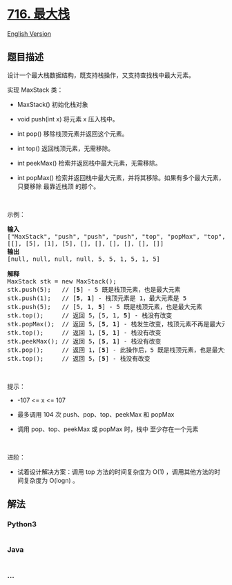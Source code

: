 * [[https://leetcode-cn.com/problems/max-stack][716. 最大栈]]
  :PROPERTIES:
  :CUSTOM_ID: 最大栈
  :END:
[[./solution/0700-0799/0716.Max Stack/README_EN.org][English Version]]

** 题目描述
   :PROPERTIES:
   :CUSTOM_ID: 题目描述
   :END:

#+begin_html
  <!-- 这里写题目描述 -->
#+end_html

#+begin_html
  <p>
#+end_html

设计一个最大栈数据结构，既支持栈操作，又支持查找栈中最大元素。

#+begin_html
  </p>
#+end_html

#+begin_html
  <p>
#+end_html

实现 MaxStack 类：

#+begin_html
  </p>
#+end_html

#+begin_html
  <ul>
#+end_html

#+begin_html
  <li>
#+end_html

MaxStack() 初始化栈对象

#+begin_html
  </li>
#+end_html

#+begin_html
  <li>
#+end_html

void push(int x) 将元素 x 压入栈中。

#+begin_html
  </li>
#+end_html

#+begin_html
  <li>
#+end_html

int pop() 移除栈顶元素并返回这个元素。

#+begin_html
  </li>
#+end_html

#+begin_html
  <li>
#+end_html

int top() 返回栈顶元素，无需移除。

#+begin_html
  </li>
#+end_html

#+begin_html
  <li>
#+end_html

int peekMax() 检索并返回栈中最大元素，无需移除。

#+begin_html
  </li>
#+end_html

#+begin_html
  <li>
#+end_html

int
popMax() 检索并返回栈中最大元素，并将其移除。如果有多个最大元素，只要移除
最靠近栈顶 的那个。

#+begin_html
  </li>
#+end_html

#+begin_html
  </ul>
#+end_html

#+begin_html
  <p>
#+end_html

 

#+begin_html
  </p>
#+end_html

#+begin_html
  <p>
#+end_html

示例：

#+begin_html
  </p>
#+end_html

#+begin_html
  <pre>
  <strong>输入</strong>
  ["MaxStack", "push", "push", "push", "top", "popMax", "top", "peekMax", "pop", "top"]
  [[], [5], [1], [5], [], [], [], [], [], []]
  <strong>输出</strong>
  [null, null, null, null, 5, 5, 1, 5, 1, 5]

  <strong>解释</strong>
  MaxStack stk = new MaxStack();
  stk.push(5);   // [<strong>5</strong>] - 5 既是栈顶元素，也是最大元素
  stk.push(1);   // [<strong>5</strong>, <strong>1</strong>] - 栈顶元素是 1，最大元素是 5
  stk.push(5);   // [5, 1, <strong>5</strong>] - 5 既是栈顶元素，也是最大元素
  stk.top();     // 返回 5，[5, 1, <strong>5</strong>] - 栈没有改变
  stk.popMax();  // 返回 5，[<strong>5</strong>, <strong>1</strong>] - 栈发生改变，栈顶元素不再是最大元素
  stk.top();     // 返回 1，[<strong>5</strong>, <strong>1</strong>] - 栈没有改变
  stk.peekMax(); // 返回 5，[<strong>5</strong>, <strong>1</strong>] - 栈没有改变
  stk.pop();     // 返回 1，[<strong>5</strong>] - 此操作后，5 既是栈顶元素，也是最大元素
  stk.top();     // 返回 5，[<strong>5</strong>] - 栈没有改变
  </pre>
#+end_html

#+begin_html
  <p>
#+end_html

 

#+begin_html
  </p>
#+end_html

#+begin_html
  <p>
#+end_html

提示：

#+begin_html
  </p>
#+end_html

#+begin_html
  <ul>
#+end_html

#+begin_html
  <li>
#+end_html

-107 <= x <= 107

#+begin_html
  </li>
#+end_html

#+begin_html
  <li>
#+end_html

最多调用 104 次 push、pop、top、peekMax 和 popMax

#+begin_html
  </li>
#+end_html

#+begin_html
  <li>
#+end_html

调用 pop、top、peekMax 或 popMax 时，栈中 至少存在一个元素

#+begin_html
  </li>
#+end_html

#+begin_html
  </ul>
#+end_html

#+begin_html
  <p>
#+end_html

 

#+begin_html
  </p>
#+end_html

#+begin_html
  <p>
#+end_html

进阶： 

#+begin_html
  </p>
#+end_html

#+begin_html
  <ul>
#+end_html

#+begin_html
  <li>
#+end_html

试着设计解决方案：调用 top
方法的时间复杂度为 O(1) ，调用其他方法的时间复杂度为 O(logn) 。 

#+begin_html
  </li>
#+end_html

#+begin_html
  </ul>
#+end_html

** 解法
   :PROPERTIES:
   :CUSTOM_ID: 解法
   :END:

#+begin_html
  <!-- 这里可写通用的实现逻辑 -->
#+end_html

#+begin_html
  <!-- tabs:start -->
#+end_html

*** *Python3*
    :PROPERTIES:
    :CUSTOM_ID: python3
    :END:

#+begin_html
  <!-- 这里可写当前语言的特殊实现逻辑 -->
#+end_html

#+begin_src python
#+end_src

*** *Java*
    :PROPERTIES:
    :CUSTOM_ID: java
    :END:

#+begin_html
  <!-- 这里可写当前语言的特殊实现逻辑 -->
#+end_html

#+begin_src java
#+end_src

*** *...*
    :PROPERTIES:
    :CUSTOM_ID: section
    :END:
#+begin_example
#+end_example

#+begin_html
  <!-- tabs:end -->
#+end_html
